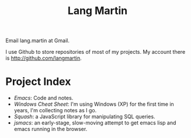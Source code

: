 #+TITLE: Lang Martin

Email lang.martin at Gmail.

I use Github to store repositories of most of my projects. My account
there is http://github.com/langmartin.

* Project Index
  - [[emacs.org][Emacs]]: Code and notes.
  - [[windows.org][Windows Cheat Sheet]]: I'm using Windows (XP) for the first time in
    years, I'm collecting notes as I go.
  - [[squash/index.org][Squash]]: a JavaScript library for manipulating SQL queries.
  - [[jsmacs/index.org][jsmacs]]: an early-stage, slow-moving attempt to get emacs lisp and
    emacs running in the browser.
